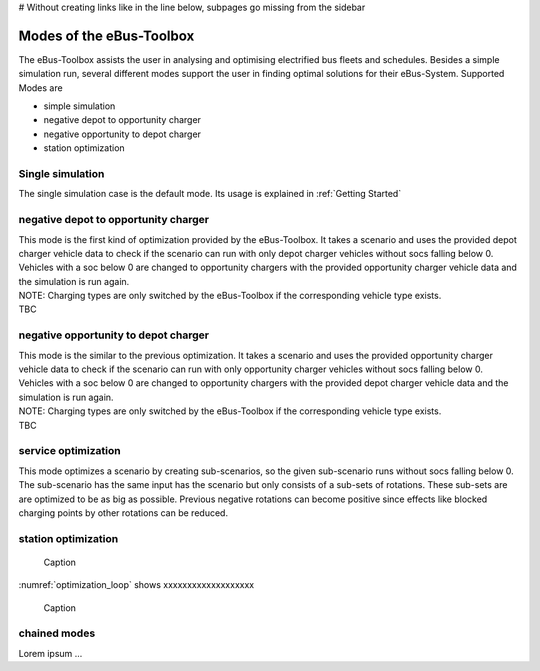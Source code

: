 # Without creating links like in the line below, subpages go missing from the sidebar

.. _sim_modes:

Modes of the eBus-Toolbox
=========================

The eBus-Toolbox assists the user in analysing and optimising electrified bus fleets and schedules. Besides a simple simulation run, several
different modes support the user in finding optimal solutions for their eBus-System. Supported Modes are

* simple simulation
* negative depot to opportunity charger
* negative opportunity to depot charger
* station optimization


Single simulation
-----------------
The single simulation case is the default mode. Its usage is explained in :ref:`Getting Started`

negative depot to opportunity charger
-------------------------------------
| This mode is the first kind of optimization provided by the eBus-Toolbox. It takes a scenario and uses the provided depot charger vehicle data to check if the scenario can run with only depot charger vehicles without socs falling below 0. Vehicles with a soc below 0 are changed to opportunity chargers with the provided opportunity charger vehicle data and the simulation is run again.
| NOTE: Charging types are only switched by the eBus-Toolbox if the corresponding vehicle type exists.
| TBC



negative opportunity to depot charger
-------------------------------------
| This mode is the similar to the previous optimization. It takes a scenario and uses the provided opportunity charger vehicle data to check if the scenario can run with only opportunity charger vehicles without socs falling below 0. Vehicles with a soc below 0 are changed to opportunity chargers with the provided depot charger vehicle data and the simulation is run again.
| NOTE: Charging types are only switched by the eBus-Toolbox if the corresponding vehicle type exists.
| TBC


service optimization
--------------------
This mode optimizes a scenario by creating sub-scenarios, so the given sub-scenario runs without socs falling below 0. The sub-scenario has the same input has the scenario but only consists of a sub-sets of rotations. These sub-sets are are optimized to be as big as possible. Previous negative rotations can become positive since effects like blocked charging points by other rotations can be reduced.

station optimization
--------------------
.. _optimization_loop:
.. figure:: https://user-images.githubusercontent.com/104760879/217225177-66201146-d31a-4127-9ca0-4d6e6e5a3cc4.png
    :width: 600
    :alt: optimization_loop

    Caption

:numref:`optimization_loop` shows xxxxxxxxxxxxxxxxxxx

.. figure:: https://user-images.githubusercontent.com/104760879/217225588-abfad83d-9d2a-463a-8597-584e29f5f885.png
    :width: 600
    :alt: below_0_soc_event

    Caption


chained modes
-------------
Lorem ipsum ...